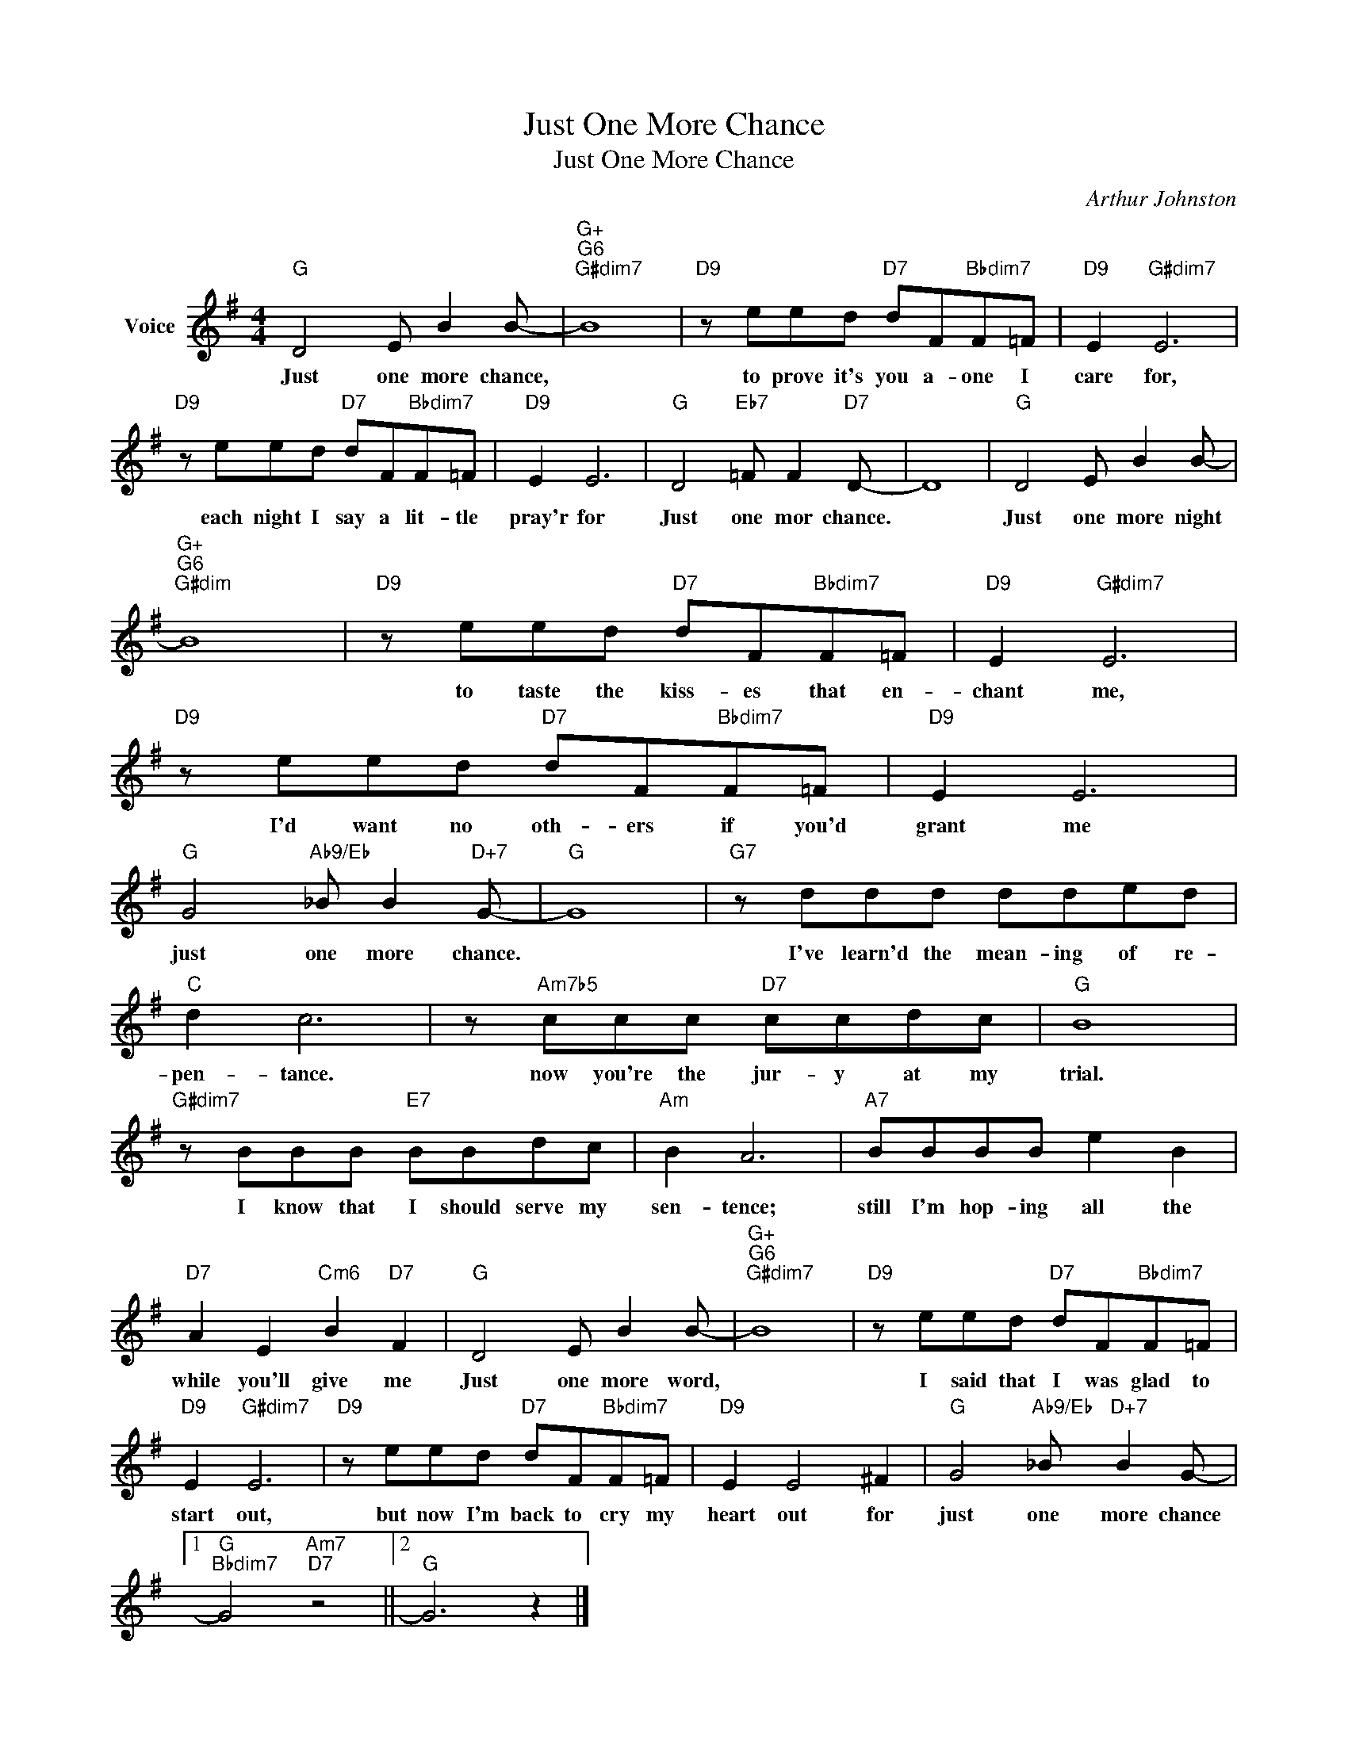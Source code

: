 X:1
T:Just One More Chance
T:Just One More Chance
C:Arthur Johnston
Z:All Rights Reserved
L:1/8
M:4/4
K:G
V:1 treble nm="Voice"
%%MIDI program 52
V:1
"G" D4 E B2 B- |"G+""G6""G#dim7" B8 |"D9" z eed"D7" dF"Bbdim7"F=F |"D9" E2"G#dim7" E6 | %4
w: Just one more chance,||to prove it's you a- one I|care for,|
"D9" z eed"D7" dF"Bbdim7"F=F |"D9" E2 E6 |"G" D4"Eb7" =F F2"D7" D- | D8 |"G" D4 E B2 B- | %9
w: each night I say a lit- tle|pray'r for|Just one mor chance.||Just one more night|
"G+""G6""G#dim" B8 |"D9" z eed"D7" dF"Bbdim7"F=F |"D9" E2"G#dim7" E6 | %12
w: |to taste the kiss- es that en-|chant me,|
"D9" z eed"D7" dF"Bbdim7"F=F |"D9" E2 E6 |"G" G4"Ab9/Eb" _B B2"D+7" G- |"G" G8 |"G7" z ddd dded | %17
w: I'd want no oth- ers if you'd|grant me|just one more chance.||I've learn'd the mean- ing of re-|
"C" d2 c6 | z"Am7b5" ccc"D7" ccdc |"G" B8 |"G#dim7" z BBB"E7" BBdc |"Am" B2 A6 |"A7" BBBB e2 B2 | %23
w: pen- tance.|now you're the jur- y at my|trial.|I know that I should serve my|sen- tence;|still I'm hop- ing all the|
"D7" A2 E2"Cm6" B2"D7" F2 |"G" D4 E B2 B- |"G+""G6""G#dim7" B8 |"D9" z eed"D7" dF"Bbdim7"F=F | %27
w: while you'll give me|Just one more word,||I said that I was glad to|
"D9" E2"G#dim7" E6 |"D9" z eed"D7" dF"Bbdim7"F=F |"D9" E2 E4 ^F2 |"G" G4"Ab9/Eb" _B"D+7" B2 G- |1 %31
w: start out,|but now I'm back to cry my|heart out for|just one more chance|
"G""Bbdim7" G4"Am7""D7" z4 ||2"G" G6 z2 |] %33
w: ||

